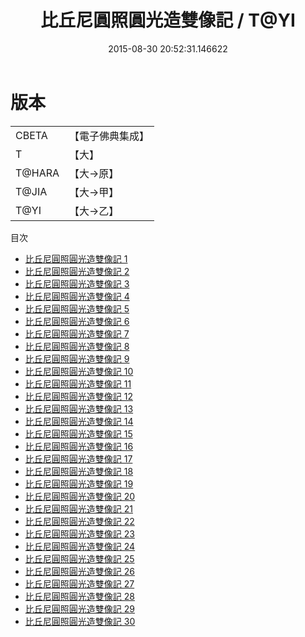 #+TITLE: 比丘尼圓照圓光造雙像記 / T@YI

#+DATE: 2015-08-30 20:52:31.146622
* 版本
 |     CBETA|【電子佛典集成】|
 |         T|【大】     |
 |    T@HARA|【大→原】   |
 |     T@JIA|【大→甲】   |
 |      T@YI|【大→乙】   |
目次
 - [[file:KR6l0035_001.txt][比丘尼圓照圓光造雙像記 1]]
 - [[file:KR6l0035_002.txt][比丘尼圓照圓光造雙像記 2]]
 - [[file:KR6l0035_003.txt][比丘尼圓照圓光造雙像記 3]]
 - [[file:KR6l0035_004.txt][比丘尼圓照圓光造雙像記 4]]
 - [[file:KR6l0035_005.txt][比丘尼圓照圓光造雙像記 5]]
 - [[file:KR6l0035_006.txt][比丘尼圓照圓光造雙像記 6]]
 - [[file:KR6l0035_007.txt][比丘尼圓照圓光造雙像記 7]]
 - [[file:KR6l0035_008.txt][比丘尼圓照圓光造雙像記 8]]
 - [[file:KR6l0035_009.txt][比丘尼圓照圓光造雙像記 9]]
 - [[file:KR6l0035_010.txt][比丘尼圓照圓光造雙像記 10]]
 - [[file:KR6l0035_011.txt][比丘尼圓照圓光造雙像記 11]]
 - [[file:KR6l0035_012.txt][比丘尼圓照圓光造雙像記 12]]
 - [[file:KR6l0035_013.txt][比丘尼圓照圓光造雙像記 13]]
 - [[file:KR6l0035_014.txt][比丘尼圓照圓光造雙像記 14]]
 - [[file:KR6l0035_015.txt][比丘尼圓照圓光造雙像記 15]]
 - [[file:KR6l0035_016.txt][比丘尼圓照圓光造雙像記 16]]
 - [[file:KR6l0035_017.txt][比丘尼圓照圓光造雙像記 17]]
 - [[file:KR6l0035_018.txt][比丘尼圓照圓光造雙像記 18]]
 - [[file:KR6l0035_019.txt][比丘尼圓照圓光造雙像記 19]]
 - [[file:KR6l0035_020.txt][比丘尼圓照圓光造雙像記 20]]
 - [[file:KR6l0035_021.txt][比丘尼圓照圓光造雙像記 21]]
 - [[file:KR6l0035_022.txt][比丘尼圓照圓光造雙像記 22]]
 - [[file:KR6l0035_023.txt][比丘尼圓照圓光造雙像記 23]]
 - [[file:KR6l0035_024.txt][比丘尼圓照圓光造雙像記 24]]
 - [[file:KR6l0035_025.txt][比丘尼圓照圓光造雙像記 25]]
 - [[file:KR6l0035_026.txt][比丘尼圓照圓光造雙像記 26]]
 - [[file:KR6l0035_027.txt][比丘尼圓照圓光造雙像記 27]]
 - [[file:KR6l0035_028.txt][比丘尼圓照圓光造雙像記 28]]
 - [[file:KR6l0035_029.txt][比丘尼圓照圓光造雙像記 29]]
 - [[file:KR6l0035_030.txt][比丘尼圓照圓光造雙像記 30]]
